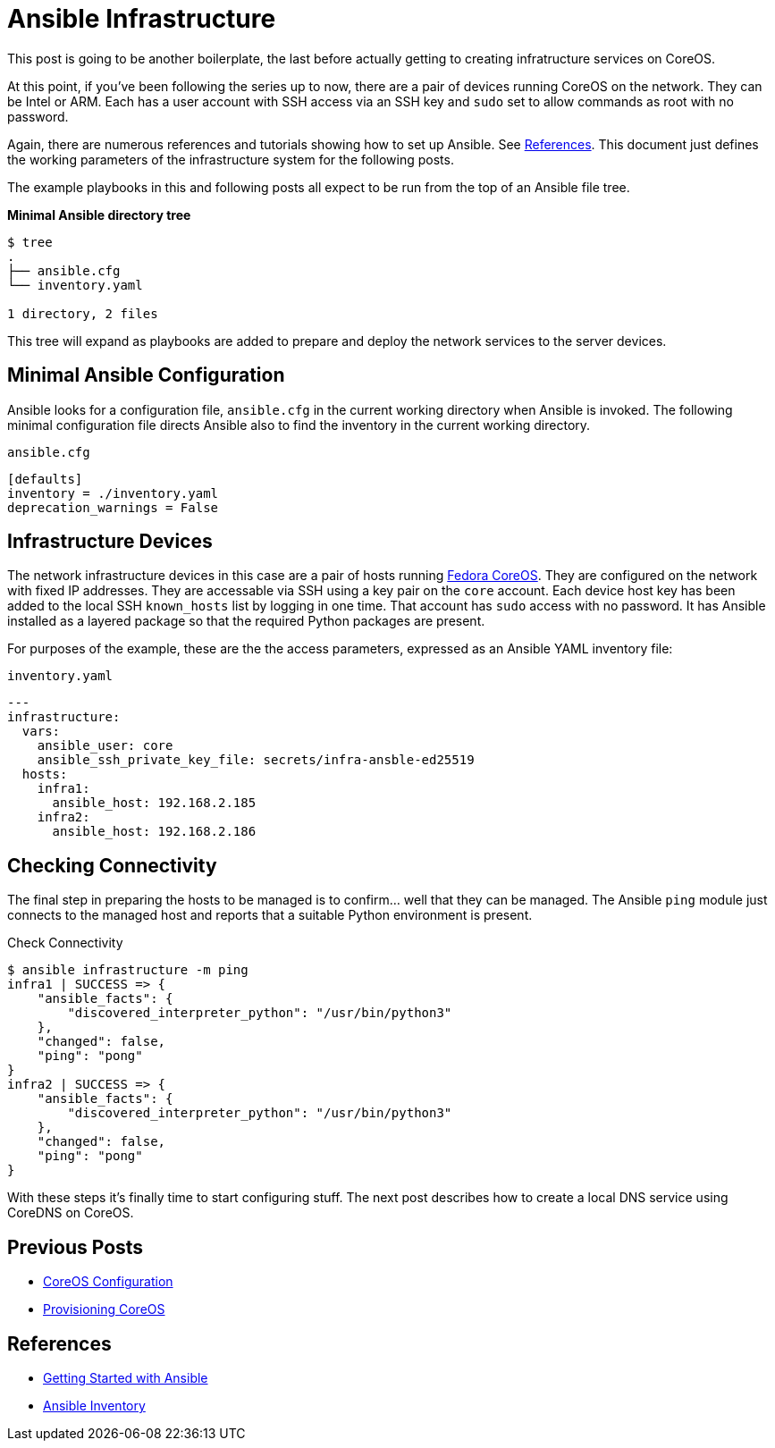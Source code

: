 //
= Ansible Infrastructure

This post is going to be another boilerplate, the last before actually
getting to creating infratructure services on CoreOS.

At this point, if you've been following the series up to now, there
are a pair of devices running CoreOS on the network. They can be Intel
or ARM. Each has a user account with SSH access via an SSH key and `sudo` set to
allow commands as root with no password.

Again, there are numerous references and tutorials showing how to set
up Ansible. See link:references[References]. This document just
defines the working parameters of the infrastructure system for the
following posts.

The example playbooks in this and following posts all expect to be run
from the top of an Ansible file tree.

.**Minimal Ansible directory tree**
----
$ tree
.
├── ansible.cfg
└── inventory.yaml

1 directory, 2 files
----

This tree will expand as playbooks are added to prepare and deploy the
network services to the server devices.

== Minimal Ansible Configuration

Ansible looks for a configuration file, `ansible.cfg` in the current
working directory when Ansible is invoked. The following minimal
configuration file directs Ansible also to find the inventory in the
current working directory.

.`ansible.cfg`
[source,ini]
----
[defaults]
inventory = ./inventory.yaml
deprecation_warnings = False
----

== Infrastructure Devices

The network infrastructure devices in this case are a pair of hosts
running https://fedoraproject.org/coreos[Fedora CoreOS]. They are
configured on the network with fixed IP addresses. They are accessable
via SSH using a key pair on the `core` account. Each device host key has been
added to the local SSH `known_hosts` list by logging in one time. That account has
`sudo` access with no password. It has Ansible installed as a layered
package so that the required Python packages are present.

For purposes of the example, these are the the access parameters,
expressed as an Ansible YAML inventory file:

.`inventory.yaml`
[source,yaml]
----
---
infrastructure:
  vars:
    ansible_user: core
    ansible_ssh_private_key_file: secrets/infra-ansble-ed25519
  hosts:
    infra1:
      ansible_host: 192.168.2.185
    infra2:
      ansible_host: 192.168.2.186
----

== Checking Connectivity

The final step in preparing the hosts to be managed is to
confirm... well that they can be managed. The Ansible `ping` module
just connects to the managed host and reports that a suitable Python
environment is present. 

.Check Connectivity
[source,bash]
----
$ ansible infrastructure -m ping
infra1 | SUCCESS => {
    "ansible_facts": {
        "discovered_interpreter_python": "/usr/bin/python3"
    },
    "changed": false,
    "ping": "pong"
}
infra2 | SUCCESS => {
    "ansible_facts": {
        "discovered_interpreter_python": "/usr/bin/python3"
    },
    "changed": false,
    "ping": "pong"
}

----

With these steps it's finally time to start configuring stuff. The
next post describes how to create a local DNS service using CoreDNS on CoreOS.

== Previous Posts

* link:COREOS_CONFIG.adoc[CoreOS Configuration]
* link:COREOS_PROVISION.adoc[Provisioning CoreOS]

== References

* https://docs.ansible.com/ansible/latest/getting_started/get_started_ansible.html#get-started-ansible[Getting Started with Ansible]
* https://docs.ansible.com/ansible/latest/inventory_guide/index.html[Ansible Inventory]


